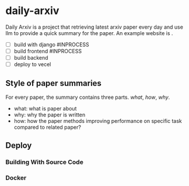* daily-arxiv


Daily Arxiv is a project that retrieving latest arxiv paper every day and use llm to provide a quick summary for the paper. An example website is .


- [ ] build with django #INPROCESS
- [ ] build frontend #INPROCESS
- [ ] build backend
- [ ] deploy to vecel

** Style of paper summaries

For every paper, the summary contains three parts. /what/, /how/, /why/.

 * what: what is paper about
 * why: why the paper is written 
 * how: how the paper methods improving performance on specific task compared to related paper?

** Deploy

*** Building With Source Code

*** Docker
